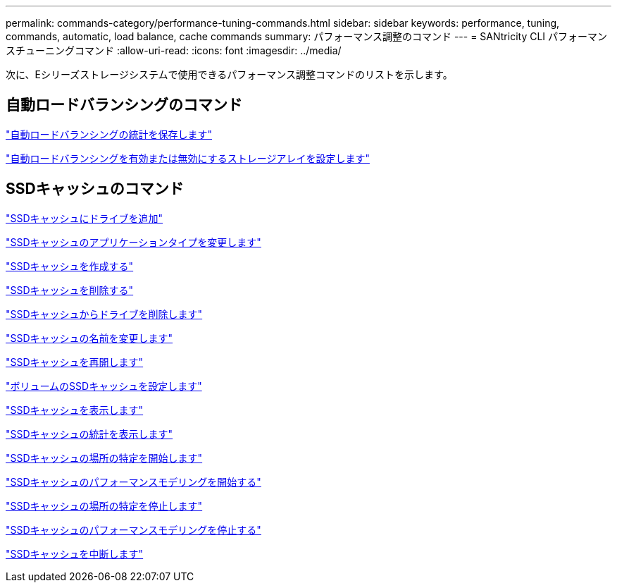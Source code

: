 ---
permalink: commands-category/performance-tuning-commands.html 
sidebar: sidebar 
keywords: performance, tuning, commands, automatic, load balance, cache commands 
summary: パフォーマンス調整のコマンド 
---
= SANtricity CLI パフォーマンスチューニングコマンド
:allow-uri-read: 
:icons: font
:imagesdir: ../media/


[role="lead"]
次に、Eシリーズストレージシステムで使用できるパフォーマンス調整コマンドのリストを示します。



== 自動ロードバランシングのコマンド

link:../commands-a-z/save-storagearray-autoloadbalancestatistics-file.html["自動ロードバランシングの統計を保存します"]

link:../commands-a-z/set-storagearray-autoloadbalancingenable.html["自動ロードバランシングを有効または無効にするストレージアレイを設定します"]



== SSDキャッシュのコマンド

link:../commands-a-z/add-drives-to-ssd-cache.html["SSDキャッシュにドライブを追加"]

link:../commands-a-z/change-ssd-cache-application-type.html["SSDキャッシュのアプリケーションタイプを変更します"]

link:../commands-a-z/create-ssdcache.html["SSDキャッシュを作成する"]

link:../commands-a-z/delete-ssdcache.html["SSDキャッシュを削除する"]

link:../commands-a-z/remove-drives-from-ssd-cache.html["SSDキャッシュからドライブを削除します"]

link:../commands-a-z/rename-ssd-cache.html["SSDキャッシュの名前を変更します"]

link:../commands-a-z/resume-ssdcache.html["SSDキャッシュを再開します"]

link:../commands-a-z/set-volume-ssdcacheenabled.html["ボリュームのSSDキャッシュを設定します"]

link:../commands-a-z/show-ssd-cache.html["SSDキャッシュを表示します"]

link:../commands-a-z/show-ssd-cache-statistics.html["SSDキャッシュの統計を表示します"]

link:../commands-a-z/start-ssdcache-locate.html["SSDキャッシュの場所の特定を開始します"]

link:../commands-a-z/start-ssdcache-performancemodeling.html["SSDキャッシュのパフォーマンスモデリングを開始する"]

link:../commands-a-z/stop-ssdcache-locate.html["SSDキャッシュの場所の特定を停止します"]

link:../commands-a-z/stop-ssdcache-performancemodeling.html["SSDキャッシュのパフォーマンスモデリングを停止する"]

link:../commands-a-z/suspend-ssdcache.html["SSDキャッシュを中断します"]
